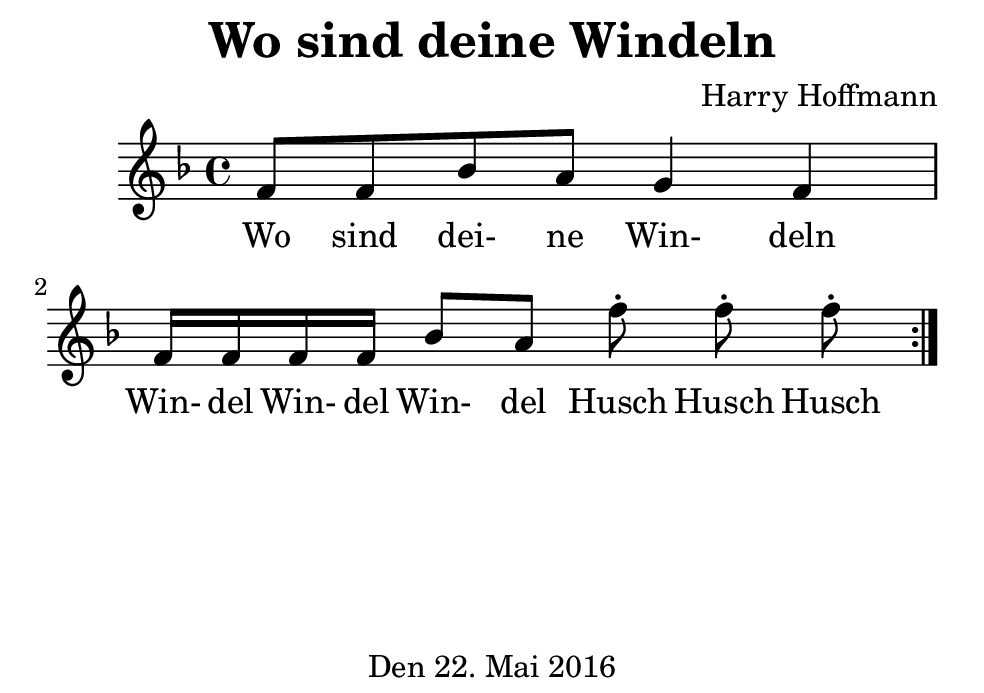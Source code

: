 \version "2.18.2"
#(set-default-paper-size "b7landscape")
\header {
    title = "Wo sind deine Windeln"
    composer = "Harry Hoffmann"
    tagline = "Den 22. Mai 2016"
}
\score {
    \relative f' {
            <<
            \new Staff {
                \set Staff.midiInstrument = #"recorder"
                \repeat volta 2 {
                    \key f \major
                    f8 f bes a g4 f
                    f16 f f f bes8 a
                    f'-. f-. f-.
                }
            }
            \addlyrics {
                Wo sind dei- ne Win- deln
                Win- del Win- del Win- del
                Husch Husch Husch
            }
            >>
    }
    \layout {}
    \midi {
        \tempo 4 = 62
    }
}
